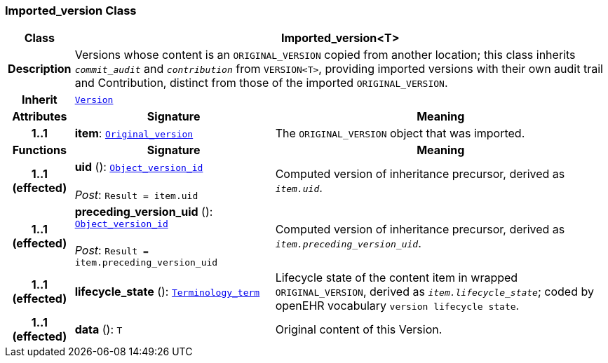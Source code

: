 === Imported_version Class

[cols="^1,3,5"]
|===
h|*Class*
2+^h|*Imported_version<T>*

h|*Description*
2+a|Versions whose content is an `ORIGINAL_VERSION` copied from another location; this class inherits `_commit_audit_` and `_contribution_` from `VERSION<T>`, providing imported versions with their own audit trail and Contribution, distinct from those of the imported `ORIGINAL_VERSION`.

h|*Inherit*
2+|`<<_version_class,Version>>`

h|*Attributes*
^h|*Signature*
^h|*Meaning*

h|*1..1*
|*item*: `<<_original_version_class,Original_version>>`
a|The `ORIGINAL_VERSION` object that was imported.
h|*Functions*
^h|*Signature*
^h|*Meaning*

h|*1..1 +
(effected)*
|*uid* (): `link:/releases/BASE/{base_release}/base_types.html#_object_version_id_class[Object_version_id^]` +
 +
__Post__: `Result = item.uid`
a|Computed version of inheritance precursor, derived as `_item.uid_`.

h|*1..1 +
(effected)*
|*preceding_version_uid* (): `link:/releases/BASE/{base_release}/base_types.html#_object_version_id_class[Object_version_id^]` +
 +
__Post__: `Result = item.preceding_version_uid`
a|Computed version of inheritance precursor, derived as `_item.preceding_version_uid_`.

h|*1..1 +
(effected)*
|*lifecycle_state* (): `link:/releases/BASE/{base_release}/foundation_types.html#_terminology_term_class[Terminology_term^]`
a|Lifecycle state of the content item in wrapped `ORIGINAL_VERSION`, derived as `_item.lifecycle_state_`; coded by openEHR vocabulary `version lifecycle state`.

h|*1..1 +
(effected)*
|*data* (): `T`
a|Original content of this Version.
|===
